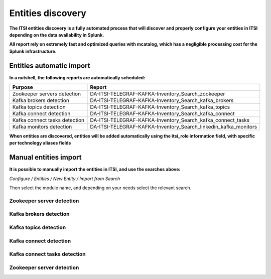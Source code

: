 Entities discovery
==================

**The ITSI entities discovery is a fully automated process that will discover and properly configure your entities in ITSI depending on the data availability in Splunk.**

**All report rely on extremely fast and optimized queries with mcatalog, which has a negligible processing cost for the Splunk infrastructure.**

Entities automatic import
#########################

**In a nutshell, the following reports are automatically scheduled:**

+-------------------------------+-----------------------------------------------------------------+
| Purpose                       | Report                                                          |
+===============================+=================================================================+
| Zookeeper servers detection   | DA-ITSI-TELEGRAF-KAFKA-Inventory_Search_zookeeper               |
+-------------------------------+-----------------------------------------------------------------+
| Kafka brokers detection       | DA-ITSI-TELEGRAF-KAFKA-Inventory_Search_kafka_brokers           |
+-------------------------------+-----------------------------------------------------------------+
| Kafka topics detection        | DA-ITSI-TELEGRAF-KAFKA-Inventory_Search_kafka_topics            |
+-------------------------------+-----------------------------------------------------------------+
| Kafka connect detection       | DA-ITSI-TELEGRAF-KAFKA-Inventory_Search_kafka_connect           |
+-------------------------------+-----------------------------------------------------------------+
| Kafka connect tasks detection | DA-ITSI-TELEGRAF-KAFKA-Inventory_Search_kafka_connect_tasks     |
+-------------------------------+-----------------------------------------------------------------+
| Kafka monitors detection      | DA-ITSI-TELEGRAF-KAFKA-Inventory_Search_linkedin_kafka_monitors |
+-------------------------------+-----------------------------------------------------------------+

**When entities are discovered, entities will be added automatically using the itsi_role information field, with specific per technology aliases fields**

Manual entities import
######################

**It is possible to manually import the entities in ITSI, and use the searches above:**

*Configure / Entities / New Entity / Import from Search*

Then select the module name, and depending on your needs select the relevant search.

Zookeeper server detection
--------------------------

.. image:: img/entities_zookeeper_detection.png
   :alt: entities_zookeeper_detection.png
   :align: center

Kafka brokers detection
-----------------------

.. image:: img/entities_kafka_brokers_detection.png
   :alt: entities_kafka_brokers_detection.png
   :align: center

Kafka topics detection
----------------------

.. image:: img/entities_kafka_topics_detection.png
   :alt: entities_kafka_topics_detection.png
   :align: center

Kafka connect detection
-----------------------

.. image:: img/entities_kafka_connect_detection.png
   :alt: entities_kafka_connect_detection.png
   :align: center

Kafka connect tasks detection
-----------------------------

.. image:: img/entities_kafka_connect_tasks_detection.png
   :alt: entities_kafka_connect_tasks_detection.png
   :align: center

Zookeeper server detection
--------------------------

.. image:: img/entities_kafka_kafka-monitor_detection.png
   :alt: entities_kafka_kafka-monitor_detection.png
   :align: center
